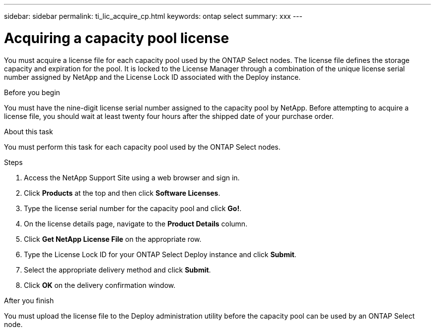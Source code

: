 ---
sidebar: sidebar
permalink: ti_lic_acquire_cp.html
keywords: ontap select
summary: xxx
---

= Acquiring a capacity pool license
:hardbreaks:
:nofooter:
:icons: font
:linkattrs:
:imagesdir: ./media/

[.lead]
You must acquire a license file for each capacity pool used by the ONTAP Select nodes. The license file defines the storage capacity and expiration for the pool. It is locked to the License Manager through a combination of the unique license serial number assigned by NetApp and the License Lock ID associated with the Deploy instance.

.Before you begin

You must have the nine-digit license serial number assigned to the capacity pool by NetApp. Before attempting to acquire a license file, you should wait at least twenty four hours after the shipped date of your purchase order.

.About this task

You must perform this task for each capacity pool used by the ONTAP Select nodes.

.Steps

. Access the NetApp Support Site using a web browser and sign in.

. Click *Products* at the top and then click *Software Licenses*.

. Type the license serial number for the capacity pool and click *Go!*.

. On the license details page, navigate to the *Product Details* column.

. Click *Get NetApp License File* on the appropriate row.

. Type the License Lock ID for your ONTAP Select Deploy instance and click *Submit*.

. Select the appropriate delivery method and click *Submit*.

. Click *OK* on the delivery confirmation window.

.After you finish

You must upload the license file to the Deploy administration utility before the capacity pool can be used by an ONTAP Select node.
